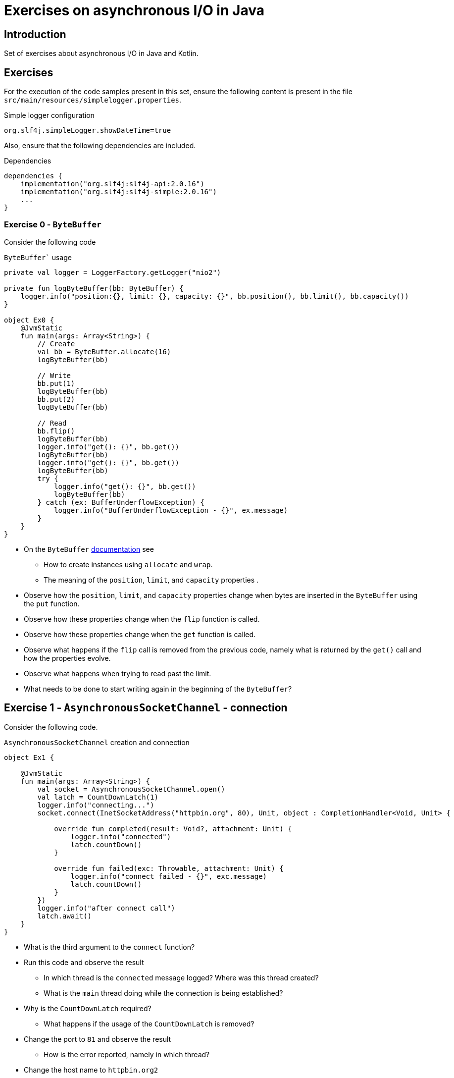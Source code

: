 = Exercises on asynchronous I/O in Java

== Introduction

Set of exercises about asynchronous I/O in Java and Kotlin.

== Exercises

For the execution of the code samples present in this set, ensure the following content is present in the file `src/main/resources/simplelogger.properties`.

.Simple logger configuration
[source, properties]
----
org.slf4j.simpleLogger.showDateTime=true
----

Also, ensure that the following dependencies are included.

.Dependencies
[source, properties]
----
dependencies {
    implementation("org.slf4j:slf4j-api:2.0.16")
    implementation("org.slf4j:slf4j-simple:2.0.16")
    ...
}
----

=== Exercise 0 - `ByteBuffer`

Consider the following code

.`ByteBuffer`` usage
[source, kotlin]
----

private val logger = LoggerFactory.getLogger("nio2")

private fun logByteBuffer(bb: ByteBuffer) {
    logger.info("position:{}, limit: {}, capacity: {}", bb.position(), bb.limit(), bb.capacity())
}

object Ex0 {
    @JvmStatic
    fun main(args: Array<String>) {
        // Create
        val bb = ByteBuffer.allocate(16)
        logByteBuffer(bb)
        
        // Write
        bb.put(1)
        logByteBuffer(bb)
        bb.put(2)
        logByteBuffer(bb)
        
        // Read
        bb.flip()
        logByteBuffer(bb)
        logger.info("get(): {}", bb.get())
        logByteBuffer(bb)
        logger.info("get(): {}", bb.get())
        logByteBuffer(bb)
        try {
            logger.info("get(): {}", bb.get())
            logByteBuffer(bb)
        } catch (ex: BufferUnderflowException) {
            logger.info("BufferUnderflowException - {}", ex.message)
        }
    }
}
----

* On the `ByteBuffer` link:https://docs.oracle.com/en/java/javase/21/docs/api/java.base/java/nio/ByteBuffer.html[documentation] see
    ** How to create instances using `allocate` and `wrap`.
    ** The meaning of the `position`, `limit`, and `capacity` properties .

* Observe how the `position`, `limit`, and `capacity` properties change when bytes are inserted in the `ByteBuffer` using the `put` function.

* Observe how these properties change when the `flip` function is called.

* Observe how these properties change when the `get` function is called.

* Observe what happens if the `flip` call is removed from the previous code, namely what is returned by the `get()` call and how the properties evolve.

* Observe what happens when trying to read past the limit.

* What needs to be done to start writing again in the beginning of the `ByteBuffer`?

== Exercise 1 - `AsynchronousSocketChannel` - connection

Consider the following code.

.`AsynchronousSocketChannel` creation and connection
[source, kotlin]
----
object Ex1 {

    @JvmStatic
    fun main(args: Array<String>) {
        val socket = AsynchronousSocketChannel.open()
        val latch = CountDownLatch(1)
        logger.info("connecting...")
        socket.connect(InetSocketAddress("httpbin.org", 80), Unit, object : CompletionHandler<Void, Unit> {
            
            override fun completed(result: Void?, attachment: Unit) {
                logger.info("connected")
                latch.countDown()
            }

            override fun failed(exc: Throwable, attachment: Unit) {
                logger.info("connect failed - {}", exc.message)
                latch.countDown()
            }
        })
        logger.info("after connect call")
        latch.await()
    }
}
----

* What is the third argument to the `connect` function?
* Run this code and observe the result
    ** In which thread is the `connected` message logged? Where was this thread created?
    ** What is the `main` thread doing while the connection is being established?
* Why is the `CountDownLatch` required?
    ** What happens if the usage of the `CountDownLatch` is removed?
* Change the port to `81` and observe the result
    ** How is the error reported, namely in which thread?
* Change the host name to `httpbin.org2`
    ** How is the error reported, namely in which thread?

== Exercise 2 - `AsynchronousSocketChannel` - reading and writing

Consider the following code.

.`AsynchronousSocketChannel` creation and connection
[source, kotlin]
----
object Ex2 {

    @JvmStatic
    fun main(args: Array<String>) {
        val socket = AsynchronousSocketChannel.open()
        val latch = CountDownLatch(1)
        logger.info("connecting...")
        socket.connect(InetSocketAddress("httpbin.org", 80), Unit, object : CompletionHandler<Void, Unit> {
            override fun completed(result: Void?, attachment: Unit) {
                logger.info("connected")
                val bytes = "GET /get HTTP/1.1\r\nHost: httpbin.org\r\nConnection: close\r\n\r\n".encodeToByteArray()
                val writeBuffer = ByteBuffer.wrap(bytes)
                socket.write(writeBuffer, Unit, object : CompletionHandler<Int, Unit> {

                    override fun completed(result: Int, attachment: Unit?) {
                        logger.info("write completed - {}", result)
                        val readBuffer = ByteBuffer.allocate(1024)
                        socket.read(readBuffer, Unit, object : CompletionHandler<Int, Unit> {

                            override fun completed(result: Int, attachment: Unit?) {
                                readBuffer.flip()
                                val s = String(readBuffer.array(), 0, result)
                                logger.info("read completed - {}", s)
                                latch.countDown()
                            }

                            override fun failed(exc: Throwable, attachment: Unit?) {
                                logger.info("read failed - {}", exc.message)
                                latch.countDown()
                            }
                        })
                    }

                    override fun failed(exc: Throwable, attachment: Unit?) {
                        logger.info("write failed - {}", exc.message)
                        latch.countDown()
                    }
                })
            }

            override fun failed(exc: Throwable, attachment: Unit) {
                logger.info("connect failed - {}", exc.message)
                latch.countDown()
            }
        })
        latch.await()
    }
}
----

* Run this code and observe the result.
* Break the connection, writing, and reading code into distinct functions.
* Change the size of the read buffer to 16 bytes and modify the program so that a full response is still presented.
* Create `suspend` functions for connecting, reading, and writing (no cancellation support is needed, yet).  
Rewrite the program using these functions and without using the `CountDownLatch`.
* Add support for cancellation in the `suspend` functions.
